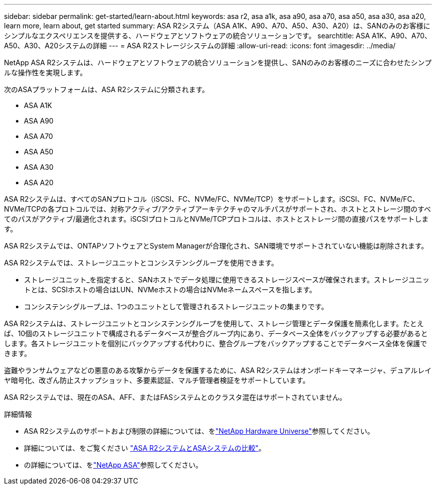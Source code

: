 ---
sidebar: sidebar 
permalink: get-started/learn-about.html 
keywords: asa r2, asa a1k, asa a90, asa a70, asa a50, asa a30, asa a20, learn more, learn about, get started 
summary: ASA R2システム（ASA A1K、A90、A70、A50、A30、A20）は、SANのみのお客様にシンプルなエクスペリエンスを提供する、ハードウェアとソフトウェアの統合ソリューションです。 
searchtitle: ASA A1K、A90、A70、A50、A30、A20システムの詳細 
---
= ASA R2ストレージシステムの詳細
:allow-uri-read: 
:icons: font
:imagesdir: ../media/


[role="lead"]
NetApp ASA R2システムは、ハードウェアとソフトウェアの統合ソリューションを提供し、SANのみのお客様のニーズに合わせたシンプルな操作性を実現します。

次のASAプラットフォームは、ASA R2システムに分類されます。

* ASA A1K
* ASA A90
* ASA A70
* ASA A50
* ASA A30
* ASA A20


ASA R2システムは、すべてのSANプロトコル（iSCSI、FC、NVMe/FC、NVMe/TCP）をサポートします。iSCSI、FC、NVMe/FC、NVMe/TCPの各プロトコルでは、対称アクティブ/アクティブアーキテクチャのマルチパスがサポートされ、ホストとストレージ間のすべてのパスがアクティブ/最適化されます。iSCSIプロトコルとNVMe/TCPプロトコルは、ホストとストレージ間の直接パスをサポートします。

ASA R2システムでは、ONTAPソフトウェアとSystem Managerが合理化され、SAN環境でサポートされていない機能は削除されます。

ASA R2システムでは、ストレージユニットとコンシステンシグループを使用できます。

* ストレージユニット_を指定すると、SANホストでデータ処理に使用できるストレージスペースが確保されます。ストレージユニットとは、SCSIホストの場合はLUN、NVMeホストの場合はNVMeネームスペースを指します。
* コンシステンシグループ_は、1つのユニットとして管理されるストレージユニットの集まりです。


ASA R2システムは、ストレージユニットとコンシステンシグループを使用して、ストレージ管理とデータ保護を簡素化します。たとえば、10個のストレージユニットで構成されるデータベースが整合グループ内にあり、データベース全体をバックアップする必要があるとします。各ストレージユニットを個別にバックアップする代わりに、整合グループをバックアップすることでデータベース全体を保護できます。

盗難やランサムウェアなどの悪意のある攻撃からデータを保護するために、ASA R2システムはオンボードキーマネージャ、デュアルレイヤ暗号化、改ざん防止スナップショット、多要素認証、マルチ管理者検証をサポートしています。

ASA R2システムでは、現在のASA、AFF、またはFASシステムとのクラスタ混在はサポートされていません。

.詳細情報
* ASA R2システムのサポートおよび制限の詳細については、をlink:https://hwu.netapp.com/["NetApp Hardware Universe"^]参照してください。
* 詳細については、をご覧ください link:../learn-more/hardware-comparison.html["ASA R2システムとASAシステムの比較"]。
* の詳細については、をlink:https://www.netapp.com/pdf.html?item=/media/85736-ds-4254-asa.pdf["NetApp ASA"]参照してください。

